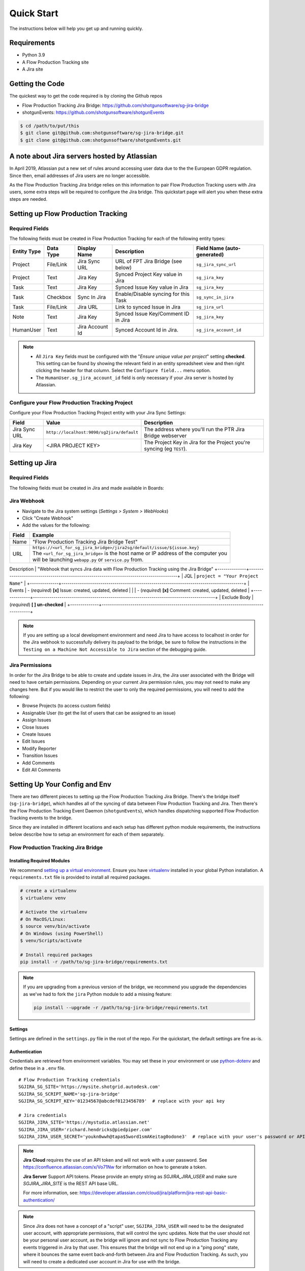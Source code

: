 .. _quickstart:


Quick Start
###########
The instructions below will help you get up and running quickly.

Requirements
************
- Python 3.9
- A Flow Production Tracking site
- A Jira site


Getting the Code
****************
The quickest way to get the code required is by cloning the Github repos

- Flow Production Tracking Jira Bridge: https://github.com/shotgunsoftware/sg-jira-bridge
- shotgunEvents: https://github.com/shotgunsoftware/shotgunEvents

.. code-block:: bash

    $ cd /path/to/put/this
    $ git clone git@github.com:shotgunsoftware/sg-jira-bridge.git
    $ git clone git@github.com:shotgunsoftware/shotgunEvents.git


A note about Jira servers hosted by Atlassian
*********************************************

In April 2019, Atlassian put a new set of rules around accessing user data
due to the the European GDPR regulation. Since then, email addresses of Jira
users are no longer accessible.

As the Flow Production Tracking Jira bridge relies on this information to pair Flow Production Tracking users
with Jira users, some extra steps will be required to configure the Jira
bridge. This quickstart page will alert you when these extra steps are needed.


Setting up Flow Production Tracking
***********************************
Required Fields
===============
The following fields must be created in Flow Production Tracking for each of the
following entity types:

===========  =========  ================  ====================================  ======================
Entity Type  Data Type  Display Name      Description                           Field Name (auto-generated)
===========  =========  ================  ====================================  ======================
Project      File/Link  Jira Sync URL     URL of FPT Jira Bridge (see below)    ``sg_jira_sync_url``
Project      Text       Jira Key          Synced Project Key value in Jira      ``sg_jira_key``
Task         Text       Jira Key          Synced Issue Key value in Jira        ``sg_jira_key``
Task         Checkbox   Sync In Jira      Enable/Disable syncing for this Task  ``sg_sync_in_jira``
Task         File/Link  Jira URL          Link to synced Issue in Jira          ``sg_jira_url``
Note         Text       Jira Key          Synced Issue Key/Comment ID in Jira   ``sg_jira_key``
HumanUser    Text       Jira Account Id   Synced Account Id in Jira.            ``sg_jira_account_id``
===========  =========  ================  ====================================  ======================

.. note::
    - All ``Jira Key`` fields must be configured with the "*Ensure unique
      value per project*" setting **checked**. This setting can be found by
      showing the relevant field in an entity spreadsheet view and then
      right clicking the header for that column. Select the ``Configure field...``
      menu option.
    - The ``HumanUser.sg_jira_account_id`` field is only necessary if your
      Jira server is hosted by Atlassian.


Configure your Flow Production Tracking Project
===============================================
Configure your Flow Production Tracking Project entity with your Jira Sync Settings:

+--------------+------------------------------------------+------------------------------------------+
| Field        | Value                                    | Description                              |
+==============+==========================================+==========================================+
| Jira Sync URL| ``http://localhost:9090/sg2jira/default``| The address where you'll run the PTR     |
|              |                                          | Jira Bridge webserver                    |
+--------------+------------------------------------------+------------------------------------------+
| Jira Key     | <JIRA PROJECT KEY>                       | The Project Key in Jira for the Project  |
|              |                                          | you're syncing (eg ``TEST``).            |
+--------------+------------------------------------------+------------------------------------------+



Setting up Jira
***************
Required Fields
===============
The following fields must be created in Jira and made available in Boards:

+--------------+------+-----------------------------------------------------------------------+
| Field Name   | Type | Description                                                           |
+==============+======+=======================================================================+
| Shotgun Type | Text | Stores the associated Flow Production Tracking Entity type                            |
+--------------+------+-----------------------------------------------------------------------+
| Shotgun ID   | Text | Stores the associated Flow Production Tracking Entity ID                              |
+--------------+------+-----------------------------------------------------------------------+
| Shotgun URL  | Text | Stores a link to the detail page for the associated entity in Flow Production Tracking|
+--------------+------+-----------------------------------------------------------------------+

Jira Webhook
============

- Navigate to the Jira system settings (*Settings > System > WebHooks*)
- Click "Create Webhook"
- Add the values for the following:

+--------------+-----------------------------------------------------------------------------------------+
| Field        | Example                                                                                 |
+==============+=========================================================================================+
| Name         | "Flow Production Tracking Jira Bridge Test"                                             |
+--------------+-----------------------------------------------------------------------------------------+
| URL          | | ``https://<url_for_sg_jira_bridge>/jira2sg/default/issue/${issue.key}``               |
|              | | The ``<url_for_sg_jira_bridge>`` is the host name or IP address of the computer you   |
|              | | will be launching ``webapp.py`` or ``service.py`` from.                               |
+--------------+-----------------------------------------------------------------------------------------+
Description  | "Webhook that syncs Jira data with Flow Production Tracking using the Jira Bridge"
+--------------+-----------------------------------------------------------------------------------------+
| JQL          | ``project = "Your Project Name"``                                                       |
+--------------+-----------------------------------------------------------------------------------------+
| Events       | - (`required`) **[x]** Issue: created, updated, deleted                                 |
|              | - (`required`) **[x]** Comment: created, updated, deleted                               |
+--------------+-----------------------------------------------------------------------------------------+
| Exclude Body | (`required`) **[ ] un-checked**                                                         |
+--------------+-----------------------------------------------------------------------------------------+

.. note::
    If you are setting up a local development environment and need Jira to have access to localhost
    in order for the Jira webhook to successfully delivery its payload to the bridge, be sure to
    follow the instructions in the ``Testing on a Machine Not Accessible to Jira`` section of the
    debugging guide.

Jira Permissions
================
In order for the Jira Bridge to be able to create and update issues in Jira, the Jira user associated with the Bridge
will need to have certain permissions. Depending on your current Jira permission rules, you may not need to make
any changes here. But if you would like to restrict the user to only the required permissions, you will need to add
the following:

* Browse Projects (to access custom fields)
* Assignable User (to get the list of users that can be assigned to an issue)
* Assign Issues
* Close Issues
* Create Issues
* Edit Issues
* Modify Reporter
* Transition Issues
* Add Comments
* Edit All Comments

Setting Up Your Config and Env
******************************

There are two different pieces to setting up the Flow Production Tracking Jira Bridge. There's the bridge itself
(``sg-jira-bridge``), which handles all of the syncing of data between Flow Production Tracking and Jira. Then
there's the Flow Production Tracking Event Daemon (``shotgunEvents``), which handles dispatching supported Flow Production Tracking
events to the bridge.

Since they are installed in different locations and each setup has different python module
requirements, the instructions below describe how to setup an environment for each of them
separately.

Flow Production Tracking Jira Bridge
====================================
Installing Required Modules
---------------------------
We recommend `setting up a virtual environment <https://docs.python-guide.org/dev/virtualenvs/>`_.
Ensure you have `virtualenv <https://pypi.org/project/virtualenv/>`_ installed in your global Python installation.
A ``requirements.txt`` file is provided to install all required packages.

.. code-block:: bash

    # create a virtualenv
    $ virtualenv venv

    # Activate the virtualenv
    # On MacOS/Linux:
    $ source venv/bin/activate
    # On Windows (using PowerShell)
    $ venv/Scripts/activate

    # Install required packages
    pip install -r /path/to/sg-jira-bridge/requirements.txt

.. note::
    If you are upgrading from a previous version of the bridge, we recommend you upgrade the dependencies
    as we've had to fork the ``jira`` Python module to add a missing feature:

    .. code-block:: bash

        pip install --upgrade -r /path/to/sg-jira-bridge/requirements.txt


Settings
--------
Settings are defined in the ``settings.py`` file in the root of the repo. For the quickstart,
the default settings are fine as-is.

Authentication
--------------
Credentials are retrieved from environment variables. You may set these in your
environment or use `python-dotenv <https://pypi.org/project/python-dotenv>`_
and define these in a ``.env`` file.

::

    # Flow Production Tracking credentials
    SGJIRA_SG_SITE='https://mysite.shotgrid.autodesk.com'
    SGJIRA_SG_SCRIPT_NAME='sg-jira-bridge'
    SGJIRA_SG_SCRIPT_KEY='01234567@abcdef0123456789'  # replace with your api key

    # Jira credentials
    SGJIRA_JIRA_SITE='https://mystudio.atlassian.net'
    SGJIRA_JIRA_USER='richard.hendricks@piedpiper.com'
    SGJIRA_JIRA_USER_SECRET='youkn0wwh@tapa$5word1smAKeitag0odone3'  # replace with your user's password or API key

.. note::

    **Jira Cloud** requires the use of an API token and will not work with
    a user password. See https://confluence.atlassian.com/x/Vo71Nw for information
    on how to generate a token.

    **Jira Server** Support API tokens. Please provide an empty string as `SGJIRA_JIRA_USER` and
    make sure `SGJIRA_JIRA_SITE` is the REST API base URL.

    For more information, see: https://developer.atlassian.com/cloud/jira/platform/jira-rest-api-basic-authentication/

.. note::

    Since Jira does not have a concept of a "script" user, ``SGJIRA_JIRA_USER``
    will need to be the designated user account, with appropriate
    permissions, that will control the sync updates. Note that the user should
    not be your personal user account, as the bridge will ignore and not sync
    to Flow Production Tracking any events triggered in Jira by that user. This ensures that
    the bridge will not end up in a "ping pong" state, where it bounces the
    same event back-and-forth between Jira and Flow Production Tracking. As such, you will need
    to create a dedicated user account in Jira for use with the bridge.


shotgunEvents
=============
Details for configuring the Flow Production Tracking Event Daemon are available on the
`shotgunEvents wiki <https://github.com/shotgunsoftware/shotgunEvents/wiki>`_

Installing Required Modules
---------------------------
We recommend `setting up a virtual environment <https://docs.python-guide.org/dev/virtualenvs/>`_.
Ensure you have `virtualenv <https://pypi.org/project/virtualenv/>`_ installed in your global Python installation.

.. code-block:: bash

    # create a virtualenv
    $ virtualenv venv

    # Activate the virtualenv
    # On MacOS/Linux:
    $ source venv/bin/activate
    # On Windows (using PowerShell)
    $ venv/Scripts/activate

    # Install required packages for the trigger.
    # Note: This requirements.txt is in the "sg-jira-bridge/triggers"
    #       subdirectory, NOT in the root of the project.
    pip install -r /path/to/sg-jira-bridge/triggers/requirements.txt

Enable the PTR Jira Trigger
--------------------------
Add the path to the Flow Production Tracking Jira Bridge ``sg_jira_event_trigger.py`` file to the
shotgunEvents conf file::

    ...
    [plugins]
    # Plugin related settings

    # A comma delimited list of paths where the framework should look for plugins to
    # load.
    paths: /path/to/sg_jira_bridge/triggers, /path/to/any/other/shotgunEvents/plugins
    ...

Authentication
--------------
The trigger uses the following environment variables to retrieve Flow Production Tracking
credentials::

    # sg_jira_event_trigger.py credentials
    SGDAEMON_SGJIRA_NAME='sg_jira_event_trigger'
    SGDAEMON_SGJIRA_KEY='01234567@abcdef0123456789'  # replace with your api key

.. note::

    The trigger uses it's own authentication to Flow Production Tracking, independent of the
    auth used in the Flow Production Tracking Jira Bridge Server and the main shotgunEvents settings.
    We highly recommend you add an additional Script User in Flow Production Tracking solely
    for this trigger.

.. note::
    If you are using sg-jira-bridge v0.2.2 or later, these environment variables can also be defined in the ``.env``
    file from the Flow Production Tracking Jira Bridge section


Define a Mapping Between Jira and Flow Production Tracking Status Names
-----------------------------------------------------------------------
The bridge needs to know how to map a status in Flow Production Tracking to a status in Jira and vice versa. Your status names likely
differ from the default ones. Make sure the values in
`TASK_ISSUE_STATUS_MAPPING <https://github.com/shotgunsoftware/sg-jira-bridge/blob/v0.4.0b2/sg_jira/constants.py#L90/>`_
match the names used in your workflow::

    {
        "wtg": "Backlog",
        "rdy": "Selected For Development",
        "ip": "In Progress",
    }

Starting Everything Up
**********************

Match Flow Production Tracking users with Jira users (for Jira servers hosted by Atlassian only)
================================================================================================

.. code-block:: bash

    $ python update_shotgun_users.py --settings <path to your settings.py> --project <id of your project>

.. note::
    For every user found in Flow Production Tracking, the script will search for a Jira user with
    the same email address. If you have multiple users in Flow Production Tracking with
    the same email address, only the first one, i.e. the one with the lowest id,
    will be associated with a Jira account.

    If you wish to change the Flow Production Tracking user associated with a Jira account, e.g. the
    script associated the first Flow Production Tracking user with an account when you actually wanted
    the second one, you can take the account id from the ``HumanUser.sg_jira_account_id``
    field from one user and copy it to another user and then clear the original user's
    account id.

    If new users are added to Jira and Flow Production Tracking, run this script again and the new user
    accounts will be paired. Existing pairings will be left as they were.

.. note::
    Due to Jira API restrictions, we can only search for email addresses of users
    that can be assigned on issues for a given Jira project. If all
    your Jira users can access any Jira project, the value for the ``--project``
    argument can be any project id. If you have restrictions, you will need to
    run this script once per project so that all your Jira users can be discovered
    and paired with a Flow Production Tracking user.

Start Flow Production Tracking Jira Bridge
==========================================
.. code-block:: bash

    $ python webapp.py --settings <path to your settings.py> --port 9090


Start shotgunEvents
===================

.. code-block:: bash

    $ ./shotgunEventDaemon.py foreground

.. note::

    This starts the event daemon in foreground mode, logging everything to the
    terminal which is helpful for testing. When running in production, you'll
    start it with ``./shotgunEventDaemon.py start``

Testing It Out
**************
Once everything is running you're ready to test it!

- Create an Asset in Flow Production Tracking with a TaskTemplate appied.
- Toggle the **Sync In Jira** checkbox ``on`` for one of the Tasks.
- Navigate to your Jira site to see the Issue created for that Task.
- Change the status in Jira to see the status change in Flow Production Tracking.

If things don't seem to be working, check the output from Flow Production Tracking Jira Bridge and
shotgunEvents in your terminal window for log messages.

.. note::
    For any synced entity, Flow Production Tracking stores the associated Jira key in the
    ``sg_jira_key`` field which will update automatically when you initially
    sync the Task. Jira stores the associated Flow Production Tracking Entity type and ID in
    the **Shotgun Type** and **Shotgun ID** fields as well as a link to the
    entity in Flow Production Tracking in the **Shotgun URL** field. This is a good indicator
    that things are working correctly.

.. note::
    If you are using a Jira Server version 9 or later, API breaking changes
    were introduced. Beta versions of sg-jira-bridge will be available soon.
